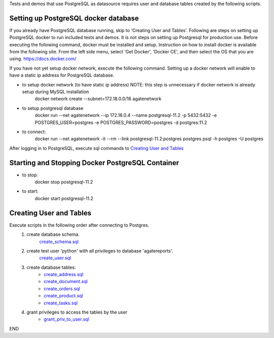 Tests and demos that use PostgreSQL as datasource requires user and database tables created by the following scripts.

Setting up PostgreSQL docker database
------------------------------------------------
If you already have PostgreSQL database running, skip to 'Creating User and Tables'.
Following are steps on setting up PostgreSQL docker to run included tests and demos. It is not steps on setting up Postgresql for production use.
Before executing the following command, docker must be installed and setup.
Instruction on how to install docker is available from the following site. From the left side menu, select 'Get Docker', 'Docker CE', and then select the OS that you are using.
https://docs.docker.com/

If you have not yet setup docker network, execute the following command. Setting up a docker network will enable to have a static ip address for PostgreSQL database.

- to setup docker network (to have static ip address) NOTE: this step is unnecessary if docker network is already setup during MySQL installation
    docker network create --subnet=172.18.0.0/16 agatenetwork

- to setup postgresql database
    docker run --net agatenetwork --ip 172.18.0.4 --name postgresql-11.2 -p 5432:5432 -e POSTGRES_USER=postgres -e POSTGRES_PASSWORD=postgres -d postgres:11.2

- to connect:
    docker run --net agatenetwork -it --rm --link postgresql-11.2:postgres postgres psql -h postgres -U postgres

After logging in to PostgreSQL, execute sql commands to `Creating User and Tables`_

Starting and Stopping Docker PostgreSQL Container
------------------------------------------------------------
- to stop:
    docker stop postgresql-11.2

- to start:
    docker start postgresql-11.2

Creating User and Tables
-----------------------------------
Execute scripts in the following order after connecting to Postgres.
    1. create database schema.
        `create_schema.sql <./create_schema.sql>`_
    2. create test user 'python' with all privileges to database 'agatereports'.
        `create_user.sql <./create_user.sql>`_
    3. create database tables:
        - `create_address.sql <./create_address.sql>`_
        - `create_document.sql <./create_document.sql>`_
        - `create_orders.sql <./create_orders.sql>`_
        - `create_product.sql <./create_product.sql>`_
        - `create_tasks.sql <create_tasks.sql>`_
    4. grant privileges to access the tables by the user
        - `grant_priv_to_user.sql <./grant_priv_to_user.sql>`_

END
